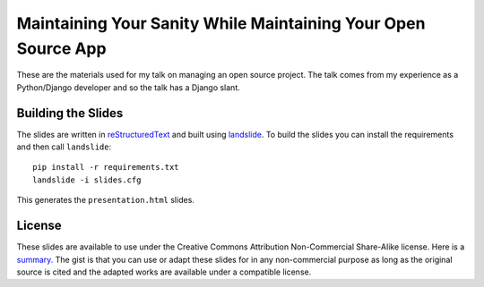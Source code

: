 Maintaining Your Sanity While Maintaining Your Open Source App
===================================================================

These are the materials used for my talk on managing an open source project. The
talk comes from my experience as a Python/Django developer and so the talk has
a Django slant.


Building the Slides
-------------------------------------------------

The slides are written in `reStructuredText <http://docutils.sourceforge.net/rst.html>`_
and built using `landslide <https://github.com/adamzap/landslide>`_. To build the
slides you can install the requirements and then call ``landslide``::

    pip install -r requirements.txt
    landslide -i slides.cfg

This generates the ``presentation.html`` slides.


License
-------------------------------------------------

These slides are available to use under the Creative Commons Attribution Non-Commercial
Share-Alike license. Here is a `summary. <http://creativecommons.org/licenses/by-nc-sa/3.0/>`_
The gist is that you can use or adapt these slides for in any non-commercial purpose 
as long as the original source is cited and the adapted works are available under 
a compatible license.
